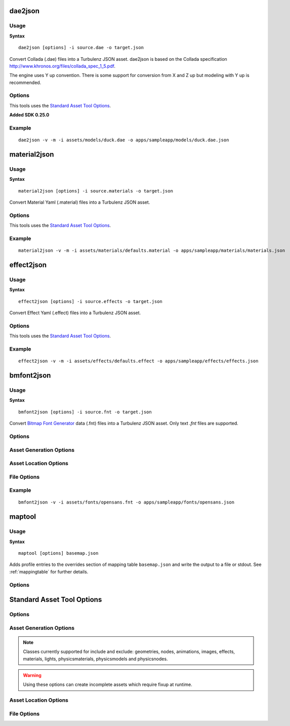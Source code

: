.. index::
    pair: Tools; dae2json

.. _dae2json:

========
dae2json
========

-----
Usage
-----

**Syntax** ::

    dae2json [options] -i source.dae -o target.json

Convert Collada (.dae) files into a Turbulenz JSON asset.
dae2json is based on the Collada specification `<http://www.khronos.org/files/collada_spec_1_5.pdf>`_.

The engine uses Y up convention.  There is some support for conversion from X and Z up but modeling with Y up is recommended.

-------
Options
-------

This tools uses the `Standard Asset Tool Options`_.

**Added SDK 0.25.0**

.. cmdoption:: --nvtristrip=NVTRISTRIP

    Path to NvTriStripper, setting this enables vertex cache optimizations.

-------
Example
-------

::

    dae2json -v -m -i assets/models/duck.dae -o apps/sampleapp/models/duck.dae.json

.. index::
    pair: Tools; material2json

=============
material2json
=============

-----
Usage
-----

**Syntax** ::

    material2json [options] -i source.materials -o target.json

Convert Material Yaml (.material) files into a Turbulenz JSON asset.

-------
Options
-------

This tools uses the `Standard Asset Tool Options`_.

-------
Example
-------

::

    material2json -v -m -i assets/materials/defaults.material -o apps/sampleapp/materials/materials.json

.. index::
    pair: Tools; effect2json

===========
effect2json
===========

-----
Usage
-----

**Syntax** ::

    effect2json [options] -i source.effects -o target.json

Convert Effect Yaml (.effect) files into a Turbulenz JSON asset.

-------
Options
-------

This tools uses the `Standard Asset Tool Options`_.

-------
Example
-------

::

    effect2json -v -m -i assets/effects/defaults.effect -o apps/sampleapp/effects/effects.json


.. _bmfont2json:

.. index::
    pair: Tools; bmfont2json

===========
bmfont2json
===========

-----
Usage
-----

**Syntax** ::

    bmfont2json [options] -i source.fnt -o target.json

Convert `Bitmap Font Generator
<http://www.angelcode.com/products/bmfont/>`_ data (.fnt) files into a
Turbulenz JSON asset.  Only text `.fnt` files are supported.

-------
Options
-------

.. cmdoption:: --version

   Show version number and exit.

.. cmdoption:: --help, -h

    Show help message and exit.

.. cmdoption:: --verbose, -v

    Verbose output.

.. cmdoption:: --silent, -s

    Silent running

.. cmdoption:: --metrics, -m

    Output asset metrics

.. cmdoption:: --log=OUTPUT_LOG

    Write to log file

------------------------
Asset Generation Options
------------------------

.. cmdoption:: --json_indent=SIZE, -j SIZE

    JSON output pretty printing indent size, defaults to 0.

----------------------
Asset Location Options
----------------------

.. cmdoption:: --prefix=URL, -p URL

    Texture URL to prefix to all texture references.

.. cmdoption:: --assets=PATH, -a PATH

    PATH of the asset root.

------------
File Options
------------

.. cmdoption:: --input=INPUT, -i INPUT

    Input file to process.

.. cmdoption:: --output=OUTPUT, -o OUTPUT

    Output file to process.

-------
Example
-------

::

    bmfont2json -v -i assets/fonts/opensans.fnt -o apps/sampleapp/fonts/opensans.json

.. _maptool:

=======
maptool
=======

-----
Usage
-----

**Syntax** ::

    maptool [options] basemap.json

Adds profile entries to the overrides section of mapping table
``basemap.json`` and write the output to a file or stdout.  See
:ref:`mappingtable` for further details.

-------
Options
-------

.. cmdoption:: -o <outfile>

    (optional)  Write to a file (instead of stdout)

.. cmdoption:: --profile <name>,<maptable.json>[,parent]

    Add the table in ``maptable.json`` as a profile called ``name`` to
    the overrides section of ``basefile.json``.  The profile must not
    already exist in ``basefile.json``.  If ``parent`` is specified,
    the profile is specified as inheriting from the profile of that
    name.  The parent profile must already exist in ``basefile.json``
    or be added in the same invocation.  This option can be used
    multiple times in the same invocation.

===========================
Standard Asset Tool Options
===========================

.. program::
    dae2json
    material2json
    effect2json
    bmfont2json

-------
Options
-------

.. cmdoption:: --version

   Show version number and exit.

.. cmdoption:: --help, -h

    Show help message and exit.

.. cmdoption:: --verbose, -v

    Verbose output.

.. cmdoption:: --silent, -s

    Silent running

.. cmdoption:: --metrics, -m

    Output asset metrics

.. cmdoption:: --log=OUTPUT_LOG

    Write to log file

------------------------
Asset Generation Options
------------------------

.. cmdoption:: --json_indent=SIZE, -j SIZE

    JSON output pretty printing indent size, defaults to 0.

.. cmdoption:: --keep-unused-images

    Keep images with no references to them.

.. cmdoption:: --include-type=TYPE, -I TYPE

    Only include objects of class TYPE in export.

.. cmdoption:: --exclude-type=TYPE, -E TYPE

    Exclude objects of class TYPE from export.

.. NOTE::

    Classes currently supported for include and exclude: geometries, nodes, animations, images, effects, materials, lights, physicsmaterials, physicsmodels and physicsnodes.

.. WARNING::

    Using these options can create incomplete assets which require fixup at runtime.

----------------------
Asset Location Options
----------------------

.. cmdoption:: --url=URL, -u URL

    Asset URL to prefix to all asset references

.. cmdoption:: --assets=PATH, -a PATH

    PATH of the asset root.

.. cmdoption:: --definitions=JSON_FILE, -d JSON_FILE

    definition JSON_FILE to include in build, this option can be used repeatedly for multiple files

------------
File Options
------------

.. cmdoption:: --input=INPUT, -i INPUT

    Input file to process.

.. cmdoption:: --output=OUTPUT, -o OUTPUT

    Output file to process.
